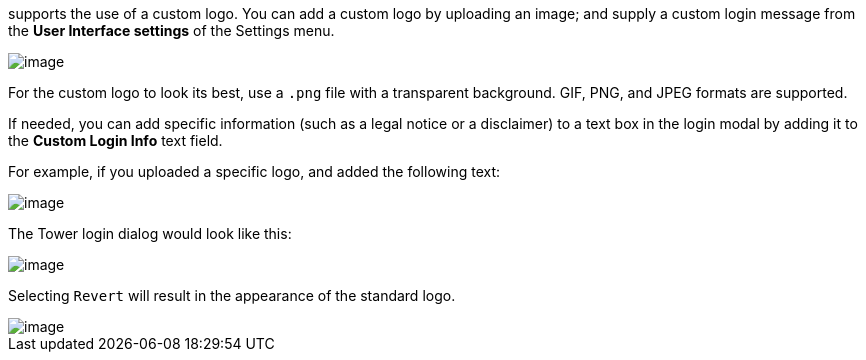 supports the use of a custom logo. You can add a custom logo by
uploading an image; and supply a custom login message from the *User
Interface settings* of the Settings menu.

image::configure-tower-ui.png[image]

For the custom logo to look its best, use a `.png` file with a
transparent background. GIF, PNG, and JPEG formats are supported.

If needed, you can add specific information (such as a legal notice or a
disclaimer) to a text box in the login modal by adding it to the *Custom
Login Info* text field.

For example, if you uploaded a specific logo, and added the following
text:

image::configure-tower-ui-logo-filled.png[image]

The Tower login dialog would look like this:

image::configure-tower-ui-angry-spud-login.png[image]

Selecting `Revert` will result in the appearance of the standard logo.

image::login-form-empty.png[image]
